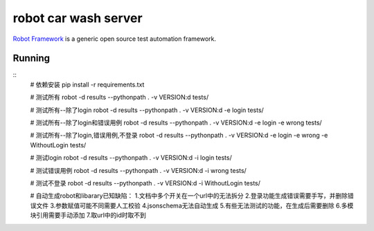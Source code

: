 =====================
robot car wash server
=====================

`Robot Framework`_ is a generic open source test automation framework.

.. _Robot Framework: http://robotframework.org/

Running
-------

::
    # 依赖安装
    pip install -r requirements.txt

    # 测试所有
    robot -d results --pythonpath . -v VERSION:d tests/

    # 测试所有--除了login
    robot -d results --pythonpath . -v VERSION:d -e login tests/

    # 测试所有--除了login和错误用例
    robot -d results --pythonpath . -v VERSION:d -e login -e wrong tests/

    # 测试所有--除了login,错误用例,不登录
    robot -d results --pythonpath . -v VERSION:d -e login -e wrong -e WithoutLogin tests/

    # 测试login
    robot -d results --pythonpath . -v VERSION:d -i login tests/

    # 测试错误用例
    robot -d results --pythonpath . -v VERSION:d -i wrong tests/

    # 测试不登录
    robot -d results --pythonpath . -v VERSION:d -i WithoutLogin tests/

    # 自动生成robot和libarary已知缺陷：
    1.文档中多个开关在一个url中的无法拆分
    2.登录功能生成错误需要手写，并删除错误文件
    3.参数赋值可能不同需要人工校验
    4.jsonschema无法自动生成
    5.有些无法测试的功能，在生成后需要删除
    6.多模块引用需要手动添加
    7.取url中的id时取不到